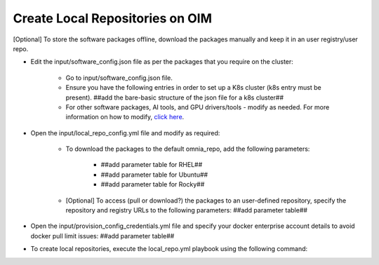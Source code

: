 Create Local Repositories on OIM
==================================

[Optional] To store the software packages offline, download the packages manually and keep it in an user registry/user repo.

* Edit the input/software_config.json file as per the packages that you require on the cluster:

    - Go to input/software_config.json file.
    - Ensure you have the following entries in order to set up a K8s cluster (k8s entry must be present). ##add the bare-basic structure of the json file for a k8s cluster##
    - For other software packages, AI tools, and GPU drivers/tools - modify as needed. For more information on how to modify, `click here <../../OmniaInstallGuide/Ubuntu/CreateLocalRepo/localrepos.html>`_.

* Open the input/local_repo_config.yml file and modify as required:

    - To download the packages to the default omnia_repo, add the following parameters:

            * ##add parameter table for RHEL##
            * ##add parameter table for Ubuntu##
            * ##add parameter table for Rocky##

    - [Optional] To access (pull or download?) the packages to an user-defined repository, specify the repository and registry URLs to the following parameters: ##add parameter table##

* Open the input/provision_config_credentials.yml file and specify your docker enterprise account details to avoid docker pull limit issues: ##add parameter table##
* To create local repositories, execute the local_repo.yml playbook using the following command:


.. image:: ../../images/Visio/Create_local_repo.png
    :width: 300pt


.. csv-table:: Parameters for Software Configuration
   :file: ../../../Tables/software_config_ubuntu.csv
   :header-rows: 1
   :keepspace:
   :class: longtable